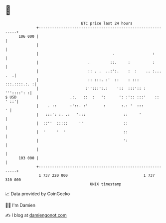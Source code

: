 * 👋

#+begin_example
                                     BTC price last 24 hours                    
                 +------------------------------------------------------------+ 
         106 000 |                                                            | 
                 |                                                            | 
                 |                                 .                 :        | 
                 |                      .         ::.     :          :        | 
                 |                      :: . .  ..:':.    :  :    .. :... .  .| 
                 |                      :: :::. :'  ::    : :::  :::.::::.:. :| 
                 |                     :'':::':.:    '::  :::':: : '''::::': :| 
   $ USD         |              .:.   ::  :   ':      ': :':: :::'    :: ' ::'| 
                 |    . ::      :'::. :'       :       :.: '  :::           ' | 
                 |   :::': :. .:   ':::                 ::     '              | 
                 |  ::''  :::::     ''                  ::                    | 
                 |  '     '  '                          ::                    | 
                 |                                      ':                    | 
                 |                                                            | 
         103 000 |                                                            | 
                 +------------------------------------------------------------+ 
                  1 737 220 000                                  1 737 310 000  
                                         UNIX timestamp                         
#+end_example
📈 Data provided by CoinGecko

🧑‍💻 I'm Damien

✍️ I blog at [[https://www.damiengonot.com][damiengonot.com]]

